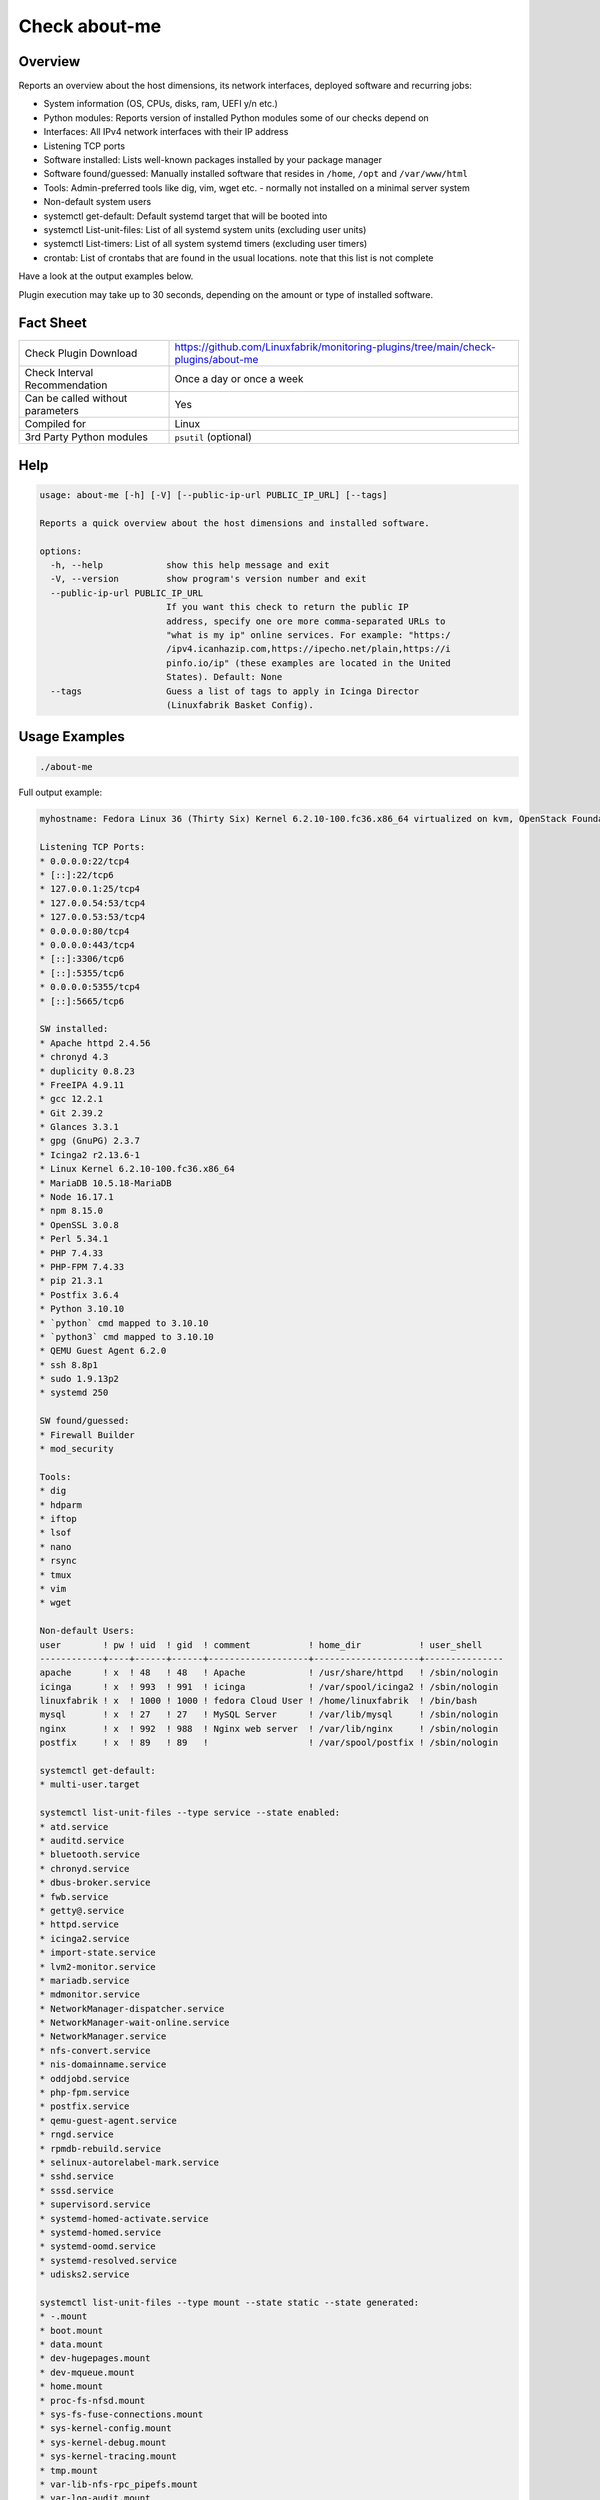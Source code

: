Check about-me
==============

Overview
--------

Reports an overview about the host dimensions, its network interfaces, deployed software and recurring jobs:

* System information (OS, CPUs, disks, ram, UEFI y/n etc.)
* Python modules: Reports version of installed Python modules some of our checks depend on
* Interfaces: All IPv4 network interfaces with their IP address
* Listening TCP ports
* Software installed: Lists well-known packages installed by your package manager
* Software found/guessed: Manually installed software that resides in ``/home``, ``/opt`` and ``/var/www/html``
* Tools: Admin-preferred tools like dig, vim, wget etc. - normally not installed on a minimal server system
* Non-default system users
* systemctl get-default: Default systemd target that will be booted into
* systemctl List-unit-files: List of all systemd system units (excluding user units)
* systemctl List-timers: List of all system systemd timers (excluding user timers)
* crontab: List of crontabs that are found in the usual locations. note that this list is not complete

Have a look at the output examples below.

Plugin execution may take up to 30 seconds, depending on the amount or type of installed software.


Fact Sheet
----------

.. csv-table::
    :widths: 30, 70

    "Check Plugin Download",                "https://github.com/Linuxfabrik/monitoring-plugins/tree/main/check-plugins/about-me"
    "Check Interval Recommendation",        "Once a day or once a week"
    "Can be called without parameters",     "Yes"
    "Compiled for",                         "Linux"
    "3rd Party Python modules",             "``psutil`` (optional)"


Help
----

.. code-block:: text

    usage: about-me [-h] [-V] [--public-ip-url PUBLIC_IP_URL] [--tags]

    Reports a quick overview about the host dimensions and installed software.

    options:
      -h, --help            show this help message and exit
      -V, --version         show program's version number and exit
      --public-ip-url PUBLIC_IP_URL
                            If you want this check to return the public IP
                            address, specify one ore more comma-separated URLs to
                            "what is my ip" online services. For example: "https:/
                            /ipv4.icanhazip.com,https://ipecho.net/plain,https://i
                            pinfo.io/ip" (these examples are located in the United
                            States). Default: None
      --tags                Guess a list of tags to apply in Icinga Director
                            (Linuxfabrik Basket Config).


Usage Examples
--------------

.. code-block:: bash

    ./about-me

Full output example:

.. code-block:: text

    myhostname: Fedora Linux 36 (Thirty Six) Kernel 6.2.10-100.fc36.x86_64 virtualized on kvm, OpenStack Foundation OpenStack Nova, Firmware: n/a, SerNo: 8259353c-789d-4c63-be49-e246ae23b31c, Proc: pc-i440fx-5.2, #Cores: 2, #Threads: 2, Current Speed: 2000 MHz, 4.0GiB RAM, Disk vda 20G, BIOS boot, born 2022-05-25. Features: iptables, lvm, nftables, selinux. Missing: firewalld. About-me v2023042301

    Listening TCP Ports:
    * 0.0.0.0:22/tcp4
    * [::]:22/tcp6
    * 127.0.0.1:25/tcp4
    * 127.0.0.54:53/tcp4
    * 127.0.0.53:53/tcp4
    * 0.0.0.0:80/tcp4
    * 0.0.0.0:443/tcp4
    * [::]:3306/tcp6
    * [::]:5355/tcp6
    * 0.0.0.0:5355/tcp4
    * [::]:5665/tcp6

    SW installed:
    * Apache httpd 2.4.56
    * chronyd 4.3
    * duplicity 0.8.23
    * FreeIPA 4.9.11
    * gcc 12.2.1
    * Git 2.39.2
    * Glances 3.3.1
    * gpg (GnuPG) 2.3.7
    * Icinga2 r2.13.6-1
    * Linux Kernel 6.2.10-100.fc36.x86_64
    * MariaDB 10.5.18-MariaDB
    * Node 16.17.1
    * npm 8.15.0
    * OpenSSL 3.0.8
    * Perl 5.34.1
    * PHP 7.4.33
    * PHP-FPM 7.4.33
    * pip 21.3.1
    * Postfix 3.6.4
    * Python 3.10.10
    * `python` cmd mapped to 3.10.10
    * `python3` cmd mapped to 3.10.10
    * QEMU Guest Agent 6.2.0
    * ssh 8.8p1
    * sudo 1.9.13p2
    * systemd 250

    SW found/guessed:
    * Firewall Builder
    * mod_security

    Tools:
    * dig
    * hdparm
    * iftop
    * lsof
    * nano
    * rsync
    * tmux
    * vim
    * wget

    Non-default Users:
    user        ! pw ! uid  ! gid  ! comment           ! home_dir           ! user_shell    
    ------------+----+------+------+-------------------+--------------------+---------------
    apache      ! x  ! 48   ! 48   ! Apache            ! /usr/share/httpd   ! /sbin/nologin 
    icinga      ! x  ! 993  ! 991  ! icinga            ! /var/spool/icinga2 ! /sbin/nologin 
    linuxfabrik ! x  ! 1000 ! 1000 ! fedora Cloud User ! /home/linuxfabrik  ! /bin/bash     
    mysql       ! x  ! 27   ! 27   ! MySQL Server      ! /var/lib/mysql     ! /sbin/nologin 
    nginx       ! x  ! 992  ! 988  ! Nginx web server  ! /var/lib/nginx     ! /sbin/nologin 
    postfix     ! x  ! 89   ! 89   !                   ! /var/spool/postfix ! /sbin/nologin 

    systemctl get-default:
    * multi-user.target

    systemctl list-unit-files --type service --state enabled:
    * atd.service
    * auditd.service
    * bluetooth.service
    * chronyd.service
    * dbus-broker.service
    * fwb.service
    * getty@.service
    * httpd.service
    * icinga2.service
    * import-state.service
    * lvm2-monitor.service
    * mariadb.service
    * mdmonitor.service
    * NetworkManager-dispatcher.service
    * NetworkManager-wait-online.service
    * NetworkManager.service
    * nfs-convert.service
    * nis-domainname.service
    * oddjobd.service
    * php-fpm.service
    * postfix.service
    * qemu-guest-agent.service
    * rngd.service
    * rpmdb-rebuild.service
    * selinux-autorelabel-mark.service
    * sshd.service
    * sssd.service
    * supervisord.service
    * systemd-homed-activate.service
    * systemd-homed.service
    * systemd-oomd.service
    * systemd-resolved.service
    * udisks2.service

    systemctl list-unit-files --type mount --state static --state generated:
    * -.mount
    * boot.mount
    * data.mount
    * dev-hugepages.mount
    * dev-mqueue.mount
    * home.mount
    * proc-fs-nfsd.mount
    * sys-fs-fuse-connections.mount
    * sys-kernel-config.mount
    * sys-kernel-debug.mount
    * sys-kernel-tracing.mount
    * tmp.mount
    * var-lib-nfs-rpc_pipefs.mount
    * var-log-audit.mount
    * var-log.mount
    * var-tmp.mount
    * var.mount

    systemctl list-unit-files --type automount --state enabled --state static:
    * proc-sys-fs-binfmt_misc.automount

    systemctl list-timers:
    * logrotate.timer
    * unbound-anchor.timer
    * duba.timer
    * fstrim.timer
    * systemd-tmpfiles-clean.timer
    * notify-and-schedule.timer
    * raid-check.timer

    3rd-party Python libs required by any of the plugins when running in source code variant:
    * Installed: psutil 5.8.0, pymysql.cursors 0.10.1
    * Missing: bs4, pysmbclient, smbprotocol.exceptions, vici

    Guessed Tags:
    * apache-httpd
    * chronyd
    * duplicity
    * fwbuilder
    * OS: Fedora Linux 36 (Thirty Six), family "RedHat"
    * mariadb* / mysql*
    * mod_qos
    * php
    * php-fpm
    * pip
    * postfix-mta
    * system-update


States
------

* Always returns OK.


Perfdata / Metrics
------------------

.. csv-table::
    :widths: 25, 15, 60
    :header-rows: 1
    
    Name,                Type,               Description                                           
    cpu,                 Number,             Number of CPUs (if ``dmidecode`` is not available)
    cpu_cores_enabled,   Number,             Number of enabled CPU cores (if ``dmidecode`` is available)
    cpu_speed,           Number,             CPU speed (if ``dmidecode`` is available)
    cpu_threads,         Number,             Number of CPU cores with Hyper-Threading enabled (if ``dmidecode`` is available)
    disks,               Number,             Number of disks
    osversion,           None,               "'Fedora 33' becomes '33', 'CentOS 7.4.1708' becomes '741708' - to see when an upgrade happened"
    ram,                 Bytes,              Size of memory (if ``dmidecode`` is not available)
    ram,                 Bytes,              Size of memory (if ``dmidecode`` is available)


Credits, License
----------------

* Authors: `Linuxfabrik GmbH, Zurich <https://www.linuxfabrik.ch>`_
* License: The Unlicense, see `LICENSE file <https://unlicense.org/>`_.
